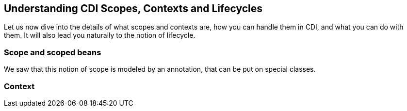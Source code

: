 == Understanding CDI Scopes, Contexts and Lifecycles

Let us now dive into the details of what scopes and contexts are, how you can handle them in CDI, and what you can do with them. It will also lead you naturally to the notion of lifecycle.


=== Scope and scoped beans

We saw that this notion of scope is modeled by an annotation, that can be put on special classes.

=== Context
